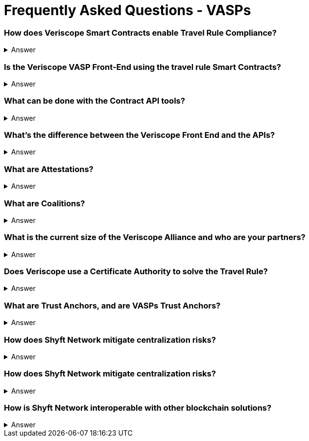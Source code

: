 = Frequently Asked Questions - VASPs
:navtitle: FAQ

=== How does Veriscope Smart Contracts enable Travel Rule Compliance?
.Answer
[%collapsible]
====
Veriscope has a set of smart contracts that were specially designed for meeting and exceeding the regulatory guidelines of the Travel Rule. Shyft provides developers with Contract API’s which are integration tools to enable utilizing the function calls in the contracts to configure VASP settings, create, attest, and exchange identity information with other VASPs on the network.
====

=== Is the Veriscope VASP Front-End using the travel rule Smart Contracts?
.Answer
[%collapsible]
====
The Veriscope font-end portal that is used to demonstrate the Travel Rule Compliance solution made possible by the Shyft Network is using the Veriscope smart contracts through two developer tools that provide ease of use API function calls. The API tools can be found in the Developer Guide.
====

=== What can be done with the Contract API tools?
.Answer
[%collapsible]
====
The purpose of the API tools is to test and integrate the Shyft Smart contract functionality within your VASP platform. All the necessary functionality is provided to create a new VASP account, onboard a VASP, verify VASPs, check if a VASP is verified, create users and assign them a Shyft ID, create attestations for user transactions between VASPs, verify attestations and more.
====

=== What’s the difference between the Veriscope Front End and the APIs?
.Answer
[%collapsible]
====
The Veriscope Front End and APIs are different, as the Front End is used for demonstration purposes and has limited functionality compared to the APIs. As an example, the Front End has a fixed set of conditions that can be used for attestations about a user, when in fact, the possibilities are near limitless when using the API.
====

=== What are Attestations?
.Answer
[%collapsible]
====
When a Trust Anchor (that is, an entity the network inherently trusts without the need to derive it) has data about a user that’s available for sharing, that data is kept confidential, and only an Attestation is published declaring that the information in question exists. The attestation is pseudonymous (attached to their network address rather than any more recognizable form of their identity), and generally restricted to metadata about the information it contains. 

Additionally, the metadata is encrypted with a user-controlled key, so that users can restrict access to the metadata, to entities that they consent to share it with. This degree of user control also makes it harder for an attacker to use social engineering or data mining attacks to obtain private information.
====

=== What are Coalitions?
.Answer
[%collapsible]
====
Coalitions are structured by entities that participate in Veriscope, that share a common set of rules and administration mechanisms for governance of roles along with rights-based permissioning. An example of a Coalition in the case of VASPs could be a group of VASPs that have agreed upon a common set of rules for governing their VASP-to-VASP compliance procedures.

Formation of a new Coalition begins with a sponsor participant and an additional participant chosen by the sponsor. These two are the first peers in a Coalition and collectively can add additional members.
Composed of VASPs participating in data collection & sharing, which includes sharing sender and beneficiary information to solve the Travel Rule.

A VASP Coalition can create complex relationships that define how they communicate with one another based on regulatory, jurisdictional, reputational requirements, and nearly any other conditional requirements.
VASP Coalitions agree on and bind rules and requirements pertaining to business logic such as:

* Process within Coalition for communicating & sharing information.
* Types of information that can be shared based on regulatory & jurisdictional requirements.
Coalitions do not exclude VASPs outside of the coalitions from conducting businesses with external entities.
VASPs & non-VASPs can act across an infinite set of coalition arrangements and formations.
====

=== What is the current size of the Veriscope Alliance and who are your partners?
.Answer
[%collapsible]
====
We currently work with Binance and its affiliate partners
We also are in the process of onboarding the top VASPs in world, that collectively represent 70 percent global liquidity including tether & Bitfinex.
====

=== Does Veriscope use a Certificate Authority to solve the Travel Rule?
.Answer
[%collapsible]
====
Veriscope does not use a certificate authority model, and instead takes a novel approach of establishing trust between VASP counterparties using the powerful decentralized properties of the Shyft blockchain to enable discovery, communication and verification between VASPs. As Veriscope is an open blockchain, VASPs are able to freely communicate using attestations to the blockchain and can be identified and verified independently by other VASPs as a result of transactions being signed by their public/private key pairs.

With regards to VASP’s establishing themselves as a verified VASP in the first place, this can be accomplished with a federated muWith regards to VASP’s establishing themselves as a verified VASP in the first place, this can be accomplished with a federated multisig approach, where a group of VASPs in a coalition can create an n-of-m member approval process to onboard new VASPs to their coalition. Veriscope makes this possible using Trust Anchoring technology (the underlying Shyft Network infrastructure that supports the coalitions).
====

=== What are Trust Anchors, and are VASPs Trust Anchors?
.Answer
[%collapsible]
====
A Trust Anchors is the Veriscope’s naming convention used to classify first-party services and data custodians. A first-party service could be a VASP that provides exchange services to users, or it could be a KYC service provider as another example. In any case, they are regarded as trusted entities that hold data that is highly regulated i.e. “hard” data.

Trust Anchors receive data from data owners, and maintain, review, read, write, confirm, and attest to this data’s validity and existence on behalf of data owners, with the consent of data owners, formulating the basis for digital identity. In the case of VASP’s, data owners are the users of the exchanges.

Trust Anchors are usually regulated entities, and are held responsible for their attestations, formulating the basis for cumulative credibility and reputations. Each Trust Anchor sets their own rules and is fully interoperable with other actors in the Shyft ecosystem.

App Builders may require more information from an end-user that wishes to use their smart app, or may require to see the attested data. To achieve this, Shyft Network will support the creation of a temporary, encrypted, off-chain communication channel between the app-builder and the Trust Anchor; Trust Anchors will then be able to share, release or transmit any data that the End-User has previously allowed, at a cost or fee independently set by the Trust Anchor.
====

=== How does Shyft Network mitigate centralization risks?
.Answer
[%collapsible]
====
The Shyft Network is a public blockchain network, without any centralized party in control. Any entity can run a node, and the smart contracts on the network are accessible by everyone. Data attestations can be created by any entity, and relies on the public network to be broadcast and received by other entities on the network. Attestations can come from any member of a coalition, and are not routed through a single centralized member, and are instead broadcast to the blockchain for any entity to verify.
====

=== How does Shyft Network mitigate centralization risks?
.Answer
[%collapsible]
====
The Shyft Network KYC Smart contracts were designed to support both the discovery of other VASPs in addition to enabling the data sharing requirements with regards to portable identity, credentials, and compliance with regulations required to meet a variety of standards.

The Veriscope API function calls can be used as endpoints that integrate with other systems and solutions, to create attestations on the Shyft Network as well as validate existing attestations from the Shyft Network for use in other systems. As an open-source solution, and an open blockchain network, the Shyft Network blockchain can be relied upon to query attestations and establish connection to other VASPs for meeting Travel Rule requirements.
====

=== How is Shyft Network interoperable with other blockchain solutions?
.Answer
[%collapsible]
====
The Shyft Network achieves interoperability with other networks using a technology bridge known as Byfrost. Byfrost enables cross-chain asset transfer support. Byfrost operates as an internal network of servers, acting as an attestation engine to ensure data availability and synchronization. Byfrost enables interoperable, cross-chain asset transfer and management. Zero-knowledge proofs are utilized to enable secure transfers with minimal friction.

Byfrost allows for portable identity, credentials, and assets to bridge a layer of universality and settlement across all networks that interact with Shyft Network, and all applications that it interacts with. Through this system, Shyft binds web2.0 standards and systems with Web 3.0 infrastructure methodologies.

The bridge allows Shyft Network (and components such as ShyftID) to be useful for users across all networks they engage with. Byfrost is the core layer that enables collaboration and data aggregation and cross system representative consolidation of information and assets. Byfrost connects all data custodians and networks together, such that we can ensure data transportability and user-driven publicly verifiable consent can be guaranteed regardless of the use cases or the environments that Shyft Network is being relied on and used within.
====